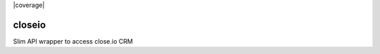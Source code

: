 |version| |ci| |coverage| |license|

closeio
=======

Slim API wrapper to access close.io CRM

.. |version| image:: https://img.shields.io/pypi/v/faster_closeio.svg
   :target: https://pypi.python.org/pypi/faster_closeio/

.. |ci| image:: https://travis-ci.org/Thermondo/closeio.svg?branch=master
   :target: https://travis-ci.org/Thermondo/closeio

.. |codecov| image:: https://codecov.io/gh/Thermondo/closeio/branch/master/graph/badge.svg
   :target: https://codecov.io/gh/Thermondo/closeio

.. |license| image:: https://img.shields.io/badge/license-APL_2-blue.svg
   :target: LICENSE
